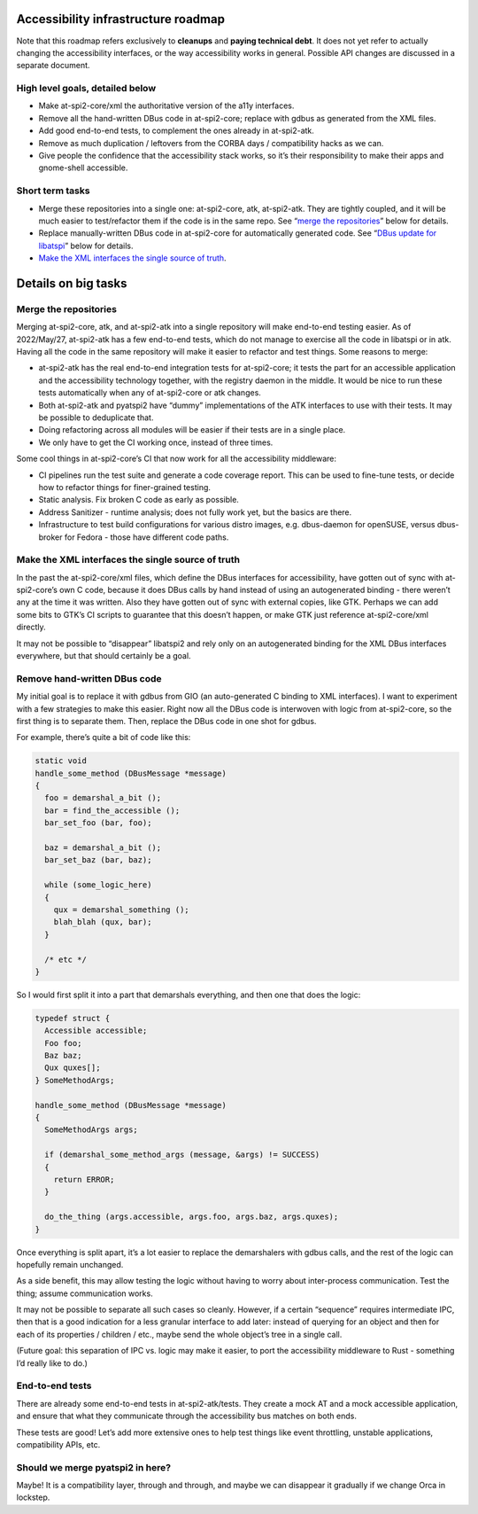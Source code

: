 Accessibility infrastructure roadmap
====================================

Note that this roadmap refers exclusively to **cleanups** and **paying
technical debt**. It does not yet refer to actually changing the
accessibility interfaces, or the way accessibility works in general.
Possible API changes are discussed in a separate document.

High level goals, detailed below
--------------------------------

-  Make at-spi2-core/xml the authoritative version of the a11y
   interfaces.

-  Remove all the hand-written DBus code in at-spi2-core; replace with
   gdbus as generated from the XML files.

-  Add good end-to-end tests, to complement the ones already in
   at-spi2-atk.

-  Remove as much duplication / leftovers from the CORBA days /
   compatibility hacks as we can.

-  Give people the confidence that the accessibility stack works, so
   it’s their responsibility to make their apps and gnome-shell
   accessible.

Short term tasks
----------------

-  Merge these repositories into a single one: at-spi2-core, atk,
   at-spi2-atk. They are tightly coupled, and it will be much easier to
   test/refactor them if the code is in the same repo. See “`merge the
   repositories <#merge-the-repositories>`__” below for details.

-  Replace manually-written DBus code in at-spi2-core for automatically
   generated code. See “`DBus update for
   libatspi <#dbus-update-for-libatspi>`__” below for details.

-  `Make the XML interfaces the single source of
   truth <#make-the-xml-interfaces-the-single-source-of-truth>`__.

Details on big tasks
====================

Merge the repositories
----------------------

Merging at-spi2-core, atk, and at-spi2-atk into a single repository will
make end-to-end testing easier. As of 2022/May/27, at-spi2-atk has a few
end-to-end tests, which do not manage to exercise all the code in
libatspi or in atk. Having all the code in the same repository will make
it easier to refactor and test things. Some reasons to merge:

-  at-spi2-atk has the real end-to-end integration tests for
   at-spi2-core; it tests the part for an accessible application and the
   accessibility technology together, with the registry daemon in the
   middle. It would be nice to run these tests automatically when any of
   at-spi2-core or atk changes.

-  Both at-spi2-atk and pyatspi2 have “dummy” implementations of the ATK
   interfaces to use with their tests. It may be possible to deduplicate
   that.

-  Doing refactoring across all modules will be easier if their tests
   are in a single place.

-  We only have to get the CI working once, instead of three times.

Some cool things in at-spi2-core’s CI that now work for all the
accessibility middleware:

-  CI pipelines run the test suite and generate a code coverage report.
   This can be used to fine-tune tests, or decide how to refactor things
   for finer-grained testing.

-  Static analysis. Fix broken C code as early as possible.

-  Address Sanitizer - runtime analysis; does not fully work yet, but
   the basics are there.

-  Infrastructure to test build configurations for various distro
   images, e.g. dbus-daemon for openSUSE, versus dbus-broker for Fedora
   - those have different code paths.

Make the XML interfaces the single source of truth
--------------------------------------------------

In the past the at-spi2-core/xml files, which define the DBus interfaces
for accessibility, have gotten out of sync with at-spi2-core’s own C
code, because it does DBus calls by hand instead of using an
autogenerated binding - there weren’t any at the time it was written.
Also they have gotten out of sync with external copies, like GTK.
Perhaps we can add some bits to GTK’s CI scripts to guarantee that this
doesn’t happen, or make GTK just reference at-spi2-core/xml directly.

It may not be possible to “disappear” libatspi2 and rely only on an
autogenerated binding for the XML DBus interfaces everywhere, but that
should certainly be a goal.

Remove hand-written DBus code
-----------------------------

My initial goal is to replace it with gdbus from GIO (an auto-generated
C binding to XML interfaces). I want to experiment with a few strategies
to make this easier. Right now all the DBus code is interwoven with
logic from at-spi2-core, so the first thing is to separate them. Then,
replace the DBus code in one shot for gdbus.

For example, there’s quite a bit of code like this:

.. code:: c

   static void
   handle_some_method (DBusMessage *message)
   {
     foo = demarshal_a_bit ();
     bar = find_the_accessible ();
     bar_set_foo (bar, foo);

     baz = demarshal_a_bit ();
     bar_set_baz (bar, baz);

     while (some_logic_here)
     {
       qux = demarshal_something ();
       blah_blah (qux, bar);
     }

     /* etc */
   }

So I would first split it into a part that demarshals everything, and
then one that does the logic:

.. code:: c

   typedef struct {
     Accessible accessible;
     Foo foo;
     Baz baz;
     Qux quxes[];
   } SomeMethodArgs;

   handle_some_method (DBusMessage *message)
   {
     SomeMethodArgs args;

     if (demarshal_some_method_args (message, &args) != SUCCESS)
     {
       return ERROR;
     }

     do_the_thing (args.accessible, args.foo, args.baz, args.quxes);
   }

Once everything is split apart, it’s a lot easier to replace the
demarshalers with gdbus calls, and the rest of the logic can hopefully
remain unchanged.

As a side benefit, this may allow testing the logic without having to
worry about inter-process communication. Test the thing; assume
communication works.

It may not be possible to separate all such cases so cleanly. However,
if a certain “sequence” requires intermediate IPC, then that is a good
indication for a less granular interface to add later: instead of
querying for an object and then for each of its properties / children /
etc., maybe send the whole object’s tree in a single call.

(Future goal: this separation of IPC vs. logic may make it easier, to
port the accessibility middleware to Rust - something I’d really like to
do.)

End-to-end tests
----------------

There are already some end-to-end tests in at-spi2-atk/tests. They
create a mock AT and a mock accessible application, and ensure that what
they communicate through the accessibility bus matches on both ends.

These tests are good! Let’s add more extensive ones to help test things
like event throttling, unstable applications, compatibility APIs, etc.

Should we merge pyatspi2 in here?
---------------------------------

Maybe! It is a compatibility layer, through and through, and maybe we
can disappear it gradually if we change Orca in lockstep.
